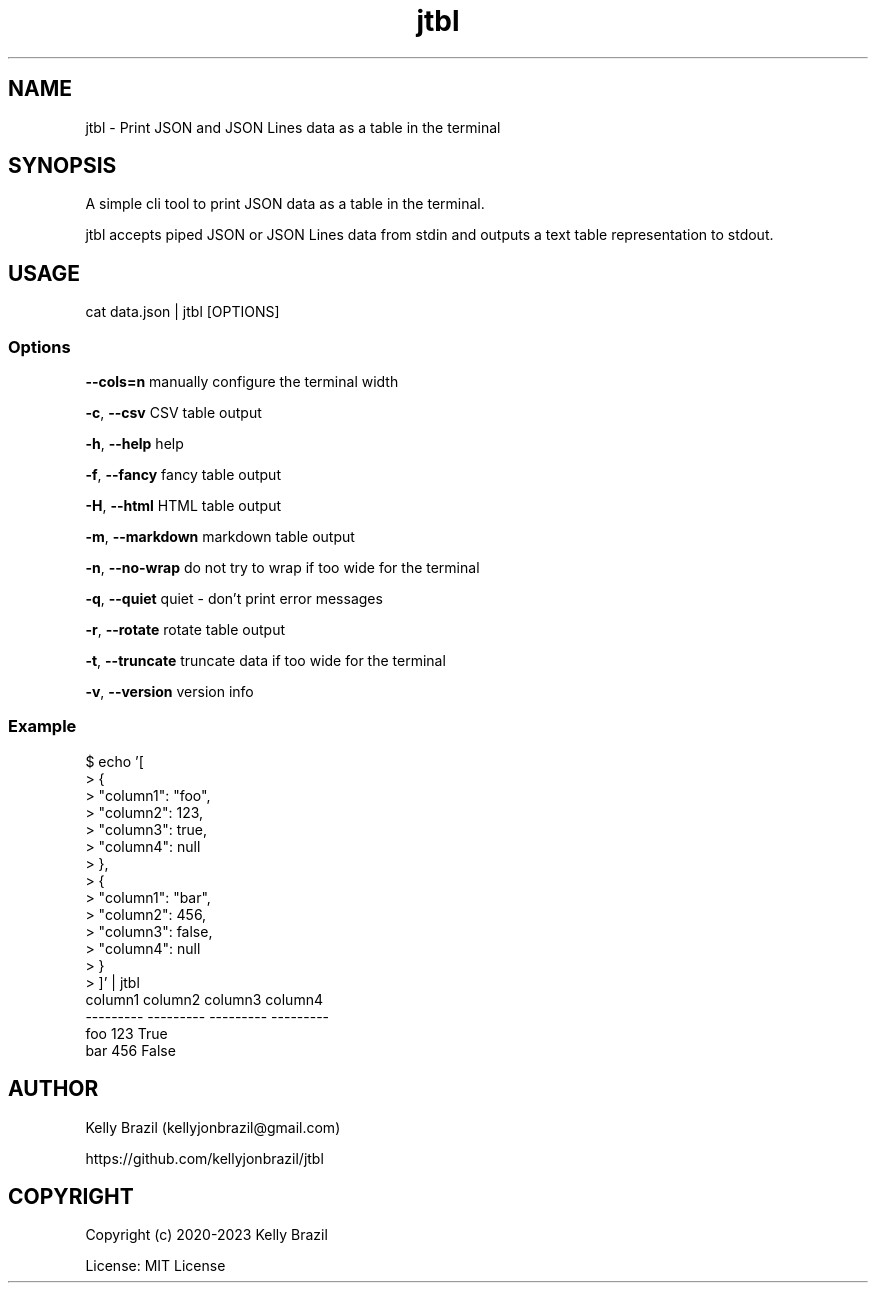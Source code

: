 .TH jtbl 1 2023-11-24 1.6.0 "JTBL - JSON tables in the terminal"
.SH NAME
jtbl \- Print JSON and JSON Lines data as a table in the terminal
.SH SYNOPSIS
.PP

A simple cli tool to print JSON data as a table in the terminal.

jtbl accepts piped JSON or JSON Lines data from stdin and outputs a text table
representation to stdout.
.PP

.SH USAGE

cat data.json | jtbl [OPTIONS]

.fi
.PP

.SS Options
\fB--cols=n\fP          manually configure the terminal width

\fB-c\fP, \fB--csv\fP         CSV table output

\fB-h\fP, \fB--help\fP        help

\fB-f\fP, \fB--fancy\fP       fancy table output

\fB-H\fP, \fB--html\fP        HTML table output

\fB-m\fP, \fB--markdown\fP    markdown table output

\fB-n\fP, \fB--no-wrap\fP     do not try to wrap if too wide for the terminal

\fB-q\fP, \fB--quiet\fP       quiet - don't print error messages

\fB-r\fP, \fB--rotate\fP      rotate table output

\fB-t\fP, \fB--truncate\fP    truncate data if too wide for the terminal

\fB-v\fP, \fB--version\fP     version info

.SS Example
.na
.nf
$ echo '[
>     {
>         "column1": "foo",
>         "column2": 123,
>         "column3": true,
>         "column4": null
>     },
>     {
>         "column1": "bar",
>         "column2": 456,
>         "column3": false,
>         "column4": null
>     }
> ]' | jtbl
column1      column2  column3    column4
---------  ---------  ---------  ---------
foo              123  True
bar              456  False

.SH AUTHOR
Kelly Brazil (kellyjonbrazil@gmail.com)

https://github.com/kellyjonbrazil/jtbl

.SH COPYRIGHT
Copyright (c) 2020-2023 Kelly Brazil

License: MIT License
